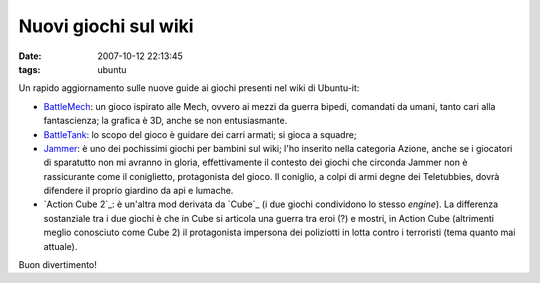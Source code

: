 Nuovi giochi sul wiki
=====================

:date: 2007-10-12 22:13:45
:tags: ubuntu

Un rapido aggiornamento sulle nuove guide ai giochi presenti nel wiki di
Ubuntu-it:

-  `BattleMech`_:
   un gioco ispirato alle Mech, ovvero ai mezzi da guerra bipedi,
   comandati da umani, tanto cari alla fantascienza; la grafica è 3D,
   anche se non entusiasmante.

-  `BattleTank`_:
   lo scopo del gioco è guidare dei carri armati; si gioca a squadre;

-  `Jammer`_: è uno
   dei pochissimi giochi per bambini sul wiki; l'ho inserito nella
   categoria Azione, anche se i giocatori di sparatutto non mi avranno
   in gloria, effettivamente il contesto dei giochi che circonda Jammer
   non è rassicurante come il coniglietto, protagonista del gioco. Il
   coniglio, a colpi di armi degne dei Teletubbies, dovrà difendere il
   proprio giardino da api e lumache.

-  `Action Cube 2`_: è un'altra mod derivata da `Cube`_ (i due giochi
   condividono lo stesso *engine*). La differenza sostanziale tra i due
   giochi è che in Cube si articola una guerra tra eroi (?) e mostri, in
   Action Cube (altrimenti meglio conosciuto come Cube 2) il
   protagonista impersona dei poliziotti in lotta contro i terroristi
   (tema quanto mai attuale).

Buon divertimento!

.. _BattleMech: http://wiki.ubuntu-it.org/Giochi/Azione/Battlemech
.. _BattleTank: http://wiki.ubuntu-it.org/Giochi/Strategia/BattleTanks
.. _Jammer: http://wiki.ubuntu-it.org/Giochi/Azione/Jammer
.. _Action Cube 2`: http://wiki.ubuntu-it.org/Giochi/Azione/ActionCube2
.. _`Cube: http://wiki.ubuntu-it.org/Giochi/Azione/Cube
